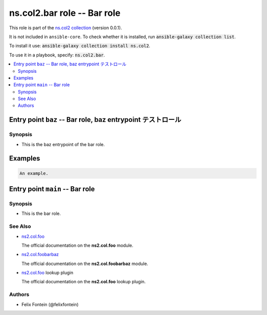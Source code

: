 .. Created with antsibull-docs <ANTSIBULL_DOCS_VERSION>

ns.col2.bar role -- Bar role
++++++++++++++++++++++++++++

This role is part of the `ns.col2 collection <https://galaxy.ansible.com/ui/repo/published/ns/col2/>`_ (version 0.0.1).

It is not included in ``ansible-core``.
To check whether it is installed, run :code:`ansible-galaxy collection list`.

To install it use: :code:`ansible-galaxy collection install ns.col2`.

To use it in a playbook, specify: :code:`ns.col2.bar`.

.. contents::
   :local:
   :depth: 2


Entry point ``baz`` -- Bar role, baz entrypoint テストロール
------------------------------------------------------------



Synopsis
^^^^^^^^

- This is the baz entrypoint of the bar role.






Examples
--------

.. code-block:: yaml

    An example.




Entry point ``main`` -- Bar role
--------------------------------



Synopsis
^^^^^^^^

- This is the bar role.





See Also
^^^^^^^^

* `ns2.col.foo <foo_module.rst>`__

  The official documentation on the **ns2.col.foo** module.
* `ns2.col.foobarbaz <foobarbaz_module.rst>`__

  The official documentation on the **ns2.col.foobarbaz** module.
* `ns2.col.foo <foo_lookup.rst>`__ lookup plugin

  The official documentation on the **ns2.col.foo** lookup plugin.


Authors
^^^^^^^

- Felix Fontein (@felixfontein)



.. Extra links
